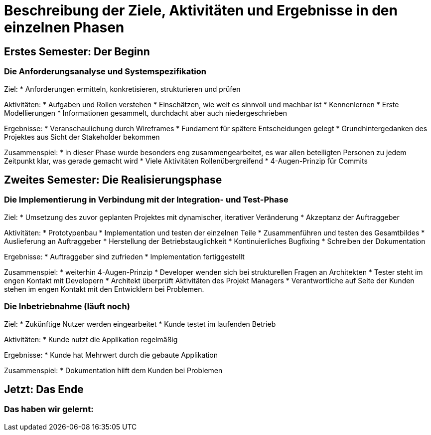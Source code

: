 // Beschreibung der Ziele, Aktivitäten und Ergebnisse in den einzelnen
//  Projektphasen oder Iterationen, dabei Berücksichtigung des Zusammenspiels
//  zwischen den einzelnen Rollen

# Beschreibung der Ziele, Aktivitäten und Ergebnisse in den einzelnen Phasen

## Erstes Semester: Der Beginn

### Die Anforderungsanalyse und Systemspezifikation

Ziel:
* Anforderungen ermitteln, konkretisieren, strukturieren und prüfen

Aktivitäten:
* Aufgaben und Rollen verstehen
* Einschätzen, wie weit es sinnvoll und machbar ist
* Kennenlernen
* Erste Modellierungen
* Informationen gesammelt, durchdacht aber auch niedergeschrieben

Ergebnisse:
* Veranschaulichung durch Wireframes
* Fundament für spätere Entscheidungen gelegt
* Grundhintergedanken des Projektes aus Sicht der Stakeholder bekommen

Zusammenspiel:
* in dieser Phase wurde besonders eng zusammengearbeitet, es war allen beteiligten Personen zu jedem Zeitpunkt klar, was gerade gemacht wird
* Viele Aktivitäten Rollenübergreifend
* 4-Augen-Prinzip für Commits


## Zweites Semester: Die Realisierungsphase

### Die Implementierung in Verbindung mit der Integration- und Test-Phase

Ziel:
* Umsetzung des zuvor geplanten Projektes mit dynamischer, iterativer Veränderung
* Akzeptanz der Auftraggeber

Aktivitäten:
* Prototypenbau
* Implementation und testen der einzelnen Teile
* Zusammenführen und testen des Gesamtbildes
* Auslieferung an Auftraggeber
* Herstellung der Betriebstauglichkeit
* Kontinuierliches Bugfixing
* Schreiben der Dokumentation

Ergebnisse:
* Auftraggeber sind zufrieden
* Implementation fertiggestellt

Zusammenspiel:
* weiterhin 4-Augen-Prinzip
* Developer wenden sich bei strukturellen Fragen an Architekten
* Tester steht im engen Kontakt mit Developern
* Architekt überprüft Aktivitäten des Projekt Managers
* Verantwortliche auf Seite der Kunden stehen im engen Kontakt mit den Entwicklern bei Problemen.



### Die Inbetriebnahme (läuft noch)


Ziel:
* Zukünftige Nutzer werden eingearbeitet
* Kunde testet im laufenden Betrieb

Aktivitäten:
* Kunde nutzt die Applikation regelmäßig

Ergebnisse:
* Kunde hat Mehrwert durch die gebaute Applikation

Zusammenspiel:
* Dokumentation hilft dem Kunden bei Problemen





## Jetzt: Das Ende
// Drama pur


### Das haben wir gelernt:

// Reflexionen verlinken?
